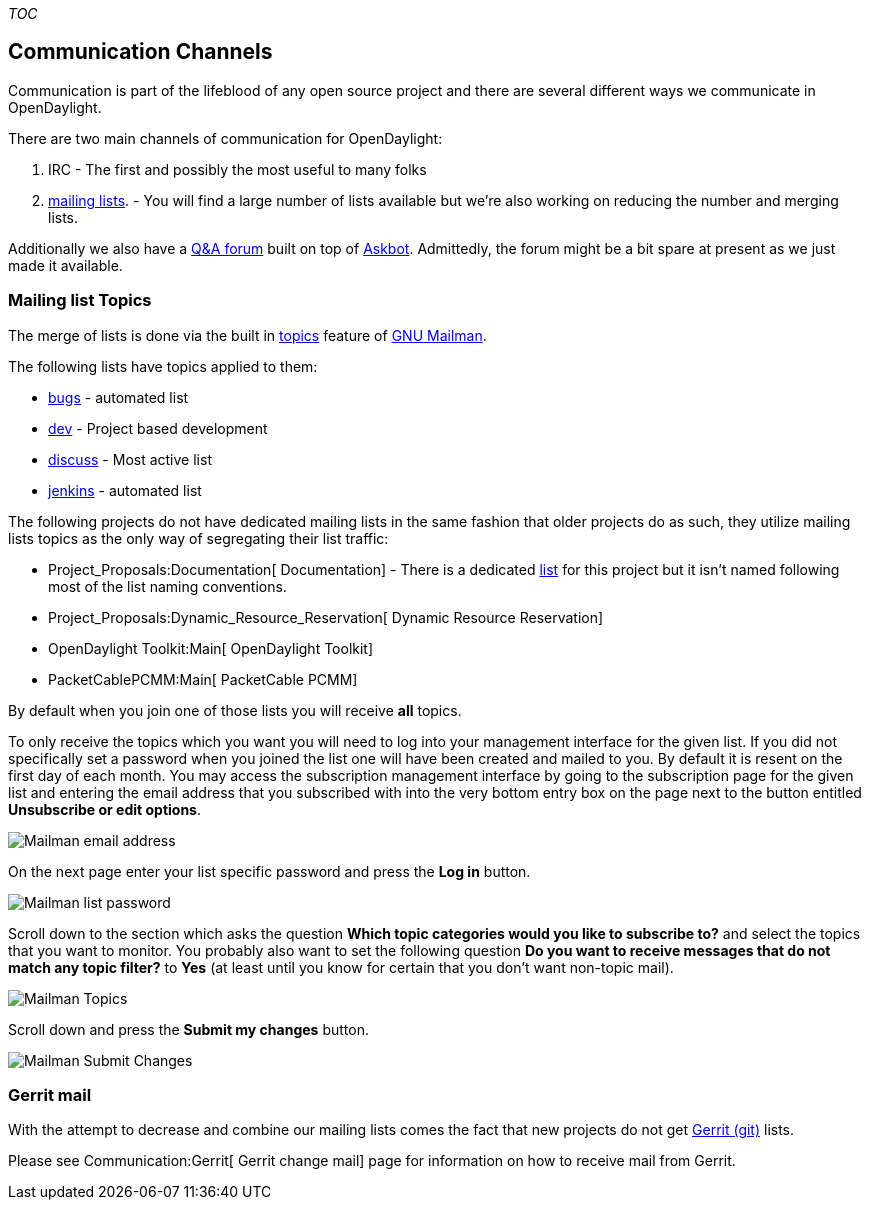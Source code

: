 __TOC__

[[communication-channels]]
== Communication Channels

Communication is part of the lifeblood of any open source project and
there are several different ways we communicate in OpenDaylight.

There are two main channels of communication for OpenDaylight:

1.  IRC - The first and possibly the most useful to many folks
2.  https://lists.opendaylight.org[mailing lists]. - You will find a
large number of lists available but we're also working on reducing the
number and merging lists.

Additionally we also have a https://ask.opendaylight.org[Q&A forum]
built on top of https://askbot.com/[Askbot]. Admittedly, the forum might
be a bit spare at present as we just made it available.

[[mailing-list-topics]]
=== Mailing list Topics

The merge of lists is done via the built in
http://www.gnu.org/software/mailman/mailman-member/node29.html[topics]
feature of http://www.gnu.org/software/mailman/index.html[GNU Mailman].

The following lists have topics applied to them:

* https://lists.opendaylight.org/mailman/listinfo/bugs[bugs] - automated
list
* https://lists.opendaylight.org/mailman/listinfo/dev[dev] - Project
based development
* https://lists.opendaylight.org/mailman/listinfo/discuss[discuss] -
Most active list
* https://lists.opendaylight.org/mailman/listinfo/jenkins[jenkins] -
automated list

The following projects do not have dedicated mailing lists in the same
fashion that older projects do as such, they utilize mailing lists
topics as the only way of segregating their list traffic:

* Project_Proposals:Documentation[ Documentation] - There is a dedicated
https://lists.opendaylight.org/mailman/listinfo/documentation[list] for
this project but it isn't named following most of the list naming
conventions.
* Project_Proposals:Dynamic_Resource_Reservation[ Dynamic Resource
Reservation]
* OpenDaylight Toolkit:Main[ OpenDaylight Toolkit]
* PacketCablePCMM:Main[ PacketCable PCMM]

By default when you join one of those lists you will receive *all*
topics.

To only receive the topics which you want you will need to log into your
management interface for the given list. If you did not specifically set
a password when you joined the list one will have been created and
mailed to you. By default it is resent on the first day of each month.
You may access the subscription management interface by going to the
subscription page for the given list and entering the email address that
you subscribed with into the very bottom entry box on the page next to
the button entitled *Unsubscribe or edit options*.

image:Mailman emailaddress.png[Mailman email
address,title="Mailman email address"]

On the next page enter your list specific password and press the *Log
in* button.

image:Mailman password.png[Mailman list
password,title="Mailman list password"]

Scroll down to the section which asks the question *Which topic
categories would you like to subscribe to?* and select the topics that
you want to monitor. You probably also want to set the following
question *Do you want to receive messages that do not match any topic
filter?* to *Yes* (at least until you know for certain that you don't
want non-topic mail).

image:Mailman topics.png[Mailman Topics,title="Mailman Topics"]

Scroll down and press the *Submit my changes* button.

image:Mailman topics submit.png[Mailman Submit
Changes,title="Mailman Submit Changes"]

[[gerrit-mail]]
=== Gerrit mail

With the attempt to decrease and combine our mailing lists comes the
fact that new projects do not get https://git.opendaylight.org[Gerrit
(git)] lists.

Please see Communication:Gerrit[ Gerrit change mail] page for
information on how to receive mail from Gerrit.
